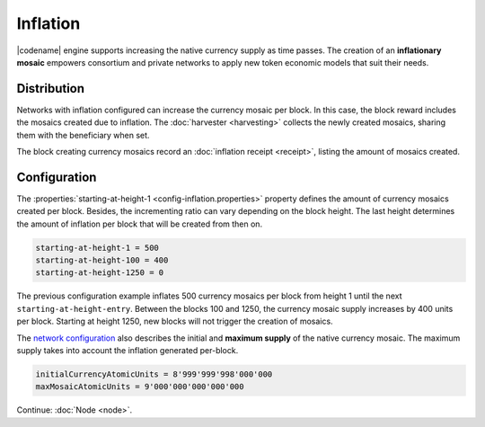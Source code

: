 #########
Inflation
#########

|codename| engine supports increasing the native currency supply as time passes.
The creation of an **inflationary mosaic** empowers consortium and private networks to apply new token economic models that suit their needs.

************
Distribution
************

Networks with inflation configured can increase the currency mosaic per block.
In this case, the block reward includes the mosaics created due to inflation. The :doc:`harvester <harvesting>` collects the newly created mosaics, sharing them with the beneficiary when set.

The block creating currency mosaics record an :doc:`inflation receipt <receipt>`, listing the amount of mosaics created.

*************
Configuration
*************

The :properties:`starting-at-height-1 <config-inflation.properties>` property defines the amount of currency mosaics created per block.
Besides, the incrementing ratio can vary depending on the block height.
The last height determines the amount of inflation per block that will be created from then on.

.. code-block:: bash

    starting-at-height-1 = 500
    starting-at-height-100 = 400
    starting-at-height-1250 = 0

The previous configuration example inflates 500 currency mosaics per block from height 1 until the next ``starting-at-height-entry``.
Between the blocks 100 and 1250, the currency mosaic supply increases by 400 units per block.
Starting at height 1250, new blocks will not trigger the creation of mosaics.

The `network configuration <https://github.com/symbol/catapult-server/blob/main/resources/config-network.properties>`_ also describes the initial and **maximum supply** of the native currency mosaic. The maximum supply takes into account the inflation generated per-block.

.. code-block:: bash

    initialCurrencyAtomicUnits = 8'999'999'998'000'000
    maxMosaicAtomicUnits = 9'000'000'000'000'000

Continue: :doc:`Node <node>`.
